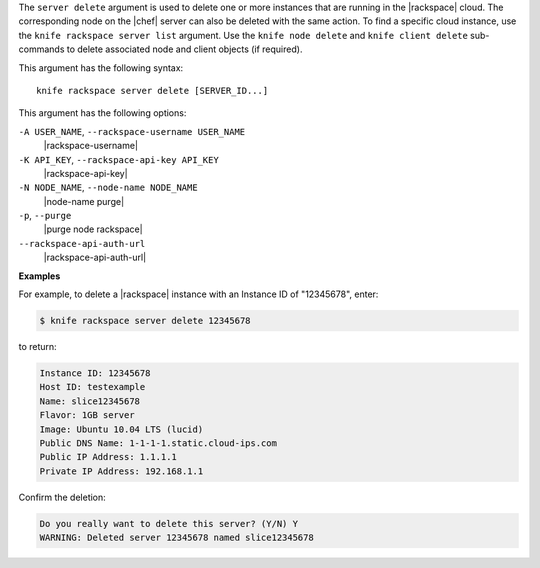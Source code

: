 .. The contents of this file are included in multiple topics.
.. This file describes a command or a sub-command for Knife.
.. This file should not be changed in a way that hinders its ability to appear in multiple documentation sets.


The ``server delete`` argument is used to delete one or more instances that are running in the |rackspace| cloud. The corresponding node on the |chef| server can also be deleted with the same action. To find a specific cloud instance, use the ``knife rackspace server list`` argument. Use the ``knife node delete`` and ``knife client delete`` sub-commands to delete associated node and client objects (if required).

This argument has the following syntax::

   knife rackspace server delete [SERVER_ID...]

This argument has the following options:

``-A USER_NAME``, ``--rackspace-username USER_NAME``
   |rackspace-username|

``-K API_KEY``, ``--rackspace-api-key API_KEY``
   |rackspace-api-key|

``-N NODE_NAME``, ``--node-name NODE_NAME``
   |node-name purge|

``-p``, ``--purge``
   |purge node rackspace|

``--rackspace-api-auth-url``
   |rackspace-api-auth-url|

**Examples**

For example, to delete a |rackspace| instance with an Instance ID of "12345678", enter:

.. code-block:: bash

   $ knife rackspace server delete 12345678

to return:

.. code-block:: bash

   Instance ID: 12345678
   Host ID: testexample
   Name: slice12345678
   Flavor: 1GB server
   Image: Ubuntu 10.04 LTS (lucid)
   Public DNS Name: 1-1-1-1.static.cloud-ips.com
   Public IP Address: 1.1.1.1
   Private IP Address: 192.168.1.1

Confirm the deletion:

.. code-block:: bash

   Do you really want to delete this server? (Y/N) Y
   WARNING: Deleted server 12345678 named slice12345678
